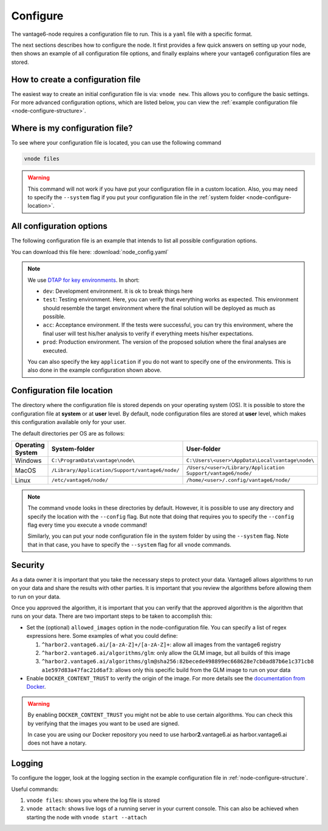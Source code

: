 .. _configure-node:

Configure
---------

The vantage6-node requires a configuration file to run. This is a
``yaml`` file with a specific format.

The next sections describes how to configure the node. It first provides a few
quick answers on setting up your node, then shows an example of all
configuration file options, and finally explains where your vantage6
configuration files are stored.

How to create a configuration file
""""""""""""""""""""""""""""""""""

The easiest way to create an initial
configuration file is via: ``vnode new``. This allows you to configure the
basic settings. For more advanced configuration options, which are listed below,
you can view the :ref:`example configuration file <node-configure-structure>`.

Where is my configuration file?
"""""""""""""""""""""""""""""""

To see where your configuration file is located, you can use the following
command

.. code:: bash

    vnode files

.. warning::
    This command will not work if you have put your configuration file in a
    custom location. Also, you may need to specify the ``--system`` flag
    if you put your configuration file in the
    :ref:`system folder <node-configure-location>`.

.. _node-configure-structure:

All configuration options
"""""""""""""""""""""""""

The following configuration file is an example that intends to list all possible
configuration options.

You can download this file here: :download:`node_config.yaml`

.. literalinclude :: node_config.yaml
    :language: yaml

.. note::
    We use `DTAP for key environments <https://en.wikipedia.org/wiki/Development,_testing,_acceptance_and_production>`__.
    In short:

    - ``dev``: Development environment. It is ok to break things here
    - ``test``: Testing environment. Here, you can verify that everything
      works as expected. This environment should resemble the target
      environment where the final solution will be deployed as much as
      possible.
    - ``acc``: Acceptance environment. If the tests were successful, you can
      try this environment, where the final user will test his/her analysis
      to verify if everything meets his/her expectations.
    - ``prod``: Production environment. The version of the proposed solution
      where the final analyses are executed.

    You can also specify the key ``application`` if you do not want to specify
    one of the environments. This is also done in the example configuration
    shown above.

.. _node-configure-location:

Configuration file location
"""""""""""""""""""""""""""

The directory where the configuration file is stored depends on your
operating system (OS). It is possible to store the configuration file at
**system** or at **user** level. By default, node configuration files
are stored at **user** level, which makes this
configuration available only for your user.

The default directories per OS are as follows:

+-------------+-------------------------+--------------------------------+
| **Operating | **System-folder**       | **User-folder**                |
| System**    |                         |                                |
+=============+=========================+================================+
| Windows     | |win_sys|               | |win_usr|                      |
+-------------+-------------------------+--------------------------------+
| MacOS       | |mac_sys|               | |mac_usr|                      |
+-------------+-------------------------+--------------------------------+
| Linux       | |lin_sys|               | |lin_usr|                      |
+-------------+-------------------------+--------------------------------+

.. |win_sys| replace:: ``C:\ProgramData\vantage\node\``
.. |win_usr| replace:: ``C:\Users\<user>\AppData\Local\vantage\node\``
.. |mac_sys| replace:: ``/Library/Application/Support/vantage6/node/``
.. |mac_usr| replace:: ``/Users/<user>/Library/Application Support/vantage6/node/``
.. |lin_sys| replace:: ``/etc/vantage6/node/``
.. |lin_usr| replace:: ``/home/<user>/.config/vantage6/node/``

.. note::
    The command ``vnode`` looks in these directories by default. However, it is
    possible to use any directory and specify the location with the ``--config``
    flag. But note that doing that requires you to specify the ``--config``
    flag every time you execute a ``vnode`` command!

    Similarly, you can put your node configuration file in the system folder
    by using the ``--system`` flag. Note that in that case, you have to specify
    the ``--system`` flag for all ``vnode`` commands.

Security
""""""""

As a data owner it is important that you take the necessary steps to
protect your data. Vantage6 allows algorithms to run on your data and
share the results with other parties. It is important that you review
the algorithms before allowing them to run on your data.

Once you approved the algorithm, it is important that you can verify
that the approved algorithm is the algorithm that runs on your data.
There are two important steps to be taken to accomplish this:

-  Set the (optional) ``allowed_images`` option in the
   node-configuration file. You can specify a list of regex expressions here.
   Some examples of what you could define:

   1. ``^harbor2.vantage6.ai/[a-zA-Z]+/[a-zA-Z]+``: allow all images
      from the vantage6 registry
   2. ``^harbor2.vantage6.ai/algorithms/glm``: only allow the GLM image, but
      all builds of this image
   3. ``^harbor2.vantage6.ai/algorithms/glm@sha256:82becede498899ec668628e7cb0ad87b6e1c371cb8``
      ``a1e597d83a47fac21d6af3``: allows only this specific build from the GLM
      image to run on your data

-  Enable ``DOCKER_CONTENT_TRUST`` to verify the origin of the image.
   For more details see the `documentation from
   Docker <https://docs.docker.com/engine/security/trust/>`__.

.. warning::
    By enabling ``DOCKER_CONTENT_TRUST`` you might not be able to use
    certain algorithms. You can check this by verifying that the images you want
    to be used are signed.

    In case you are using our Docker repository you need to use
    harbor\ **2**.vantage6.ai as harbor.vantage6.ai does not have a notary.

.. _node-logging:

Logging
"""""""

To configure the logger, look at the logging section
in the example configuration file in :ref:`node-configure-structure`.

Useful commands:

1. ``vnode files``: shows you where the log file is stored
2. ``vnode attach``: shows live logs of a running server in your current
   console. This can also be achieved when starting the node with
   ``vnode start --attach``

